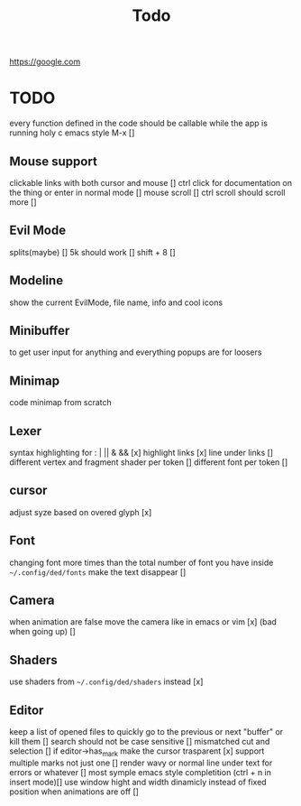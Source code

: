 #+title: Todo

https://google.com

* TODO
every function defined in the code should be callable
while the app is running holy c emacs style M-x []

** Mouse support
clickable links with both cursor and mouse []
ctrl click for documentation on the thing or enter in normal mode []
mouse scroll []
ctrl scroll should scroll more []
** Evil Mode
splits(maybe)   []
5k should work []
shift + 8 []
** Modeline
show the current EvilMode, file name, info and cool icons
** Minibuffer
to get user input for anything and everything popups are for loosers
** Minimap
code minimap from scratch
** Lexer
syntax highlighting for : | || & && [x]
highlight links [x]
line under links []
different vertex and fragment shader per token []
different font per token []
** cursor
adjust syze based on overed glyph [x]
** Font
changing font more times than the total number of font you have inside =~/.config/ded/fonts=
make the text disappear []
** Camera
 when animation are false move the camera like in emacs or vim [x]
 (bad when going up) []
** Shaders
use shaders from =~/.config/ded/shaders= instead [x]
** Editor
keep a list of opened files to quickly
go to the previous or next "buffer" or kill them []
search should not be case sensitive []
mismatched cut and selection []
if editor->has_mark make the cursor trasparent [x]
support multiple marks not just one []
render wavy or normal line under text for errors or whatever []
most symple emacs style completition (ctrl + n in insert mode)[]
use window hight and width dinamicly instead of fixed position when animations are off []
